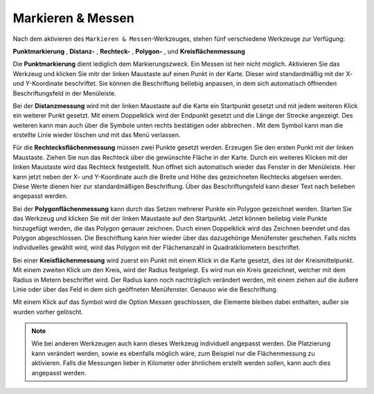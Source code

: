 Markieren & Messen
==================

Nach dem aktivieren des |measure| ``Markieren & Messen``-Werkzeuges, stehen fünf verschiedene Werkzeuge zur Verfügung:

**Punktmarkierung** |point|,
**Distanz-** |distance|,
**Rechteck-** |quadrat|,
**Polygon-** |polygon|,
und **Kreisflächenmessung** |measurecircle|

Die |point| **Punktmarkierung** dient lediglich dem Markierungszweck. Ein Messen ist heir nicht möglich. Aktivieren Sie das Werkzeug und klicken Sie mitr der linken Maustaste auf einen Punkt in der Karte. Dieser wird standardmäßig mit der X- und Y-Koordinate beschriftet. Sie können die Beschriftung beliebig anpassen, in dem sich automatisch öffnenden Beschriftungsfeld in der Menüleiste.

Bei der |distance| **Distanzmessung** wird mit der linken Maustaste auf die Karte ein Startpunkt gesetzt und mit jedem weiteren Klick ein weiterer Punkt gesetzt. Mit einem Doppelklick wird der Endpunkt gesetzt und die Länge der Strecke angezeigt. Des weiteren kann man auch über die Symbole unten rechts bestätigen |savedraw|
oder abbrechen |canceldraw|. Mit dem |delete| Symbol kann man die erstellte Linie wieder löschen und mit |back1| das Menü verlassen.

Für die |quadrat| **Rechtecksflächenmessung** müssen zwei Punkte gesetzt werden. Erzeugen Sie den ersten Punkt mit der linken Maustaste. Ziehen Sie nun das Rechteck über die gewünschte Fläche in der Karte. Durch ein weiteres Klicken mit der linken Maustaste wird das Rechteck festgestellt. Nun öffnet sich automatisch wieder das Fenster in der Menüleiste. Hier kann jetzt neben der X- und Y-Koordinate auch die Breite und Höhe des gezeichneten Rechtecks abgelsen werden. Diese Werte dienen hier zur standardmäßigen Beschriftung. Über das Beschriftungsfeld kann dieser Text nach belieben angepasst werden.

Bei der |polygon| **Polygonflächenmessung** kann durch das Setzen mehrerer Punkte ein Polygon gezeichnet werden. Starten Sie das Werkzeug und klicken Sie mit der linken Maustaste auf den Startpunkt. Jetzt können beliebig viele Punkte hinzugefügt werden, die das Polygon genauer zeichnen. Durch einen Doppelklick wird das Zeichnen beendet und das Polygon abgeschlossen. Die Beschriftung kann hier wieder über das dazugehörige Menüfenster geschehen. Falls nichts individuelles gewählt wird, wird das Polygon mit der Flächenanzahl in Quadratkilometern beschriftet.

Bei einer |measurecircle| **Kreisflächenmessung** wird zuerst ein Punkt mit einem Klick in die Karte gesetzt, dies ist der Kreismittelpunkt. Mit einem zweiten Klick um den Kreis, wird der Radius festgelegt. Es wird nun ein Kreis gezeichnet, welcher mit dem Radius in Metern beschriftet wird. Der Radius kann noch nachträglich verändert werden, mit einem ziehen auf die äußere Linie oder über das Feld in dem sich geöffneten Menüfenster. Genauso wie die Beschriftung.

Mit einem Klick auf das Symbol |back1| wird die Option Messen geschlossen, die Elemente bleiben dabei enthalten, außer sie wurden vorher gelöscht.
|delete|

.. note::
 Wie bei anderen Werkzeugen auch kann dieses Werkzeug individuell angepasst werden. Die Platzierung kann verändert werden, sowie es ebenfalls möglich wäre, zum Beispiel nur die Flächenmessung zu aktivieren. Falls die Messungen lieber in Kilometer oder ähnlichem erstellt werden sollen, kann auch dies angepasst werden.


 .. |measure| image:: ../../../images/gbd-icon-markieren-messen-01.svg
   :width: 30em
 .. |point| image:: ../../../images/g_point.svg
   :width: 30em
 .. |quadrat| image:: ../../../images/g_box.svg
   :width: 30em
 .. |polygon| image:: ../../../images/g_poly.svg
   :width: 30em
 .. |distance| image:: ../../../images/dim_line.svg
   :width: 30em
 .. |cancel| image:: ../../../images/baseline-cancel-24px.svg
   :width: 30em
 .. |measurecircle| image:: ../../../images/dim_circle.svg
   :width: 30em
 .. |savedraw| image:: ../../../images/baseline-done-24px.svg
   :width: 30em
 .. |canceldraw| image:: ../../../images/baseline-cancel-24px.svg
   :width: 30em
 .. |delete| image:: ../../../images/baseline-delete_sweep-24px.svg
   :width: 30em
 .. |back1| image:: ../../../images/double-arrow.svg
   :width: 30em
